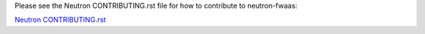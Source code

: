 Please see the Neutron CONTRIBUTING.rst file for how to contribute to
neutron-fwaas:

`Neutron CONTRIBUTING.rst <https://opendev.org/openstack/neutron/src/branch/master/CONTRIBUTING.rst>`_
